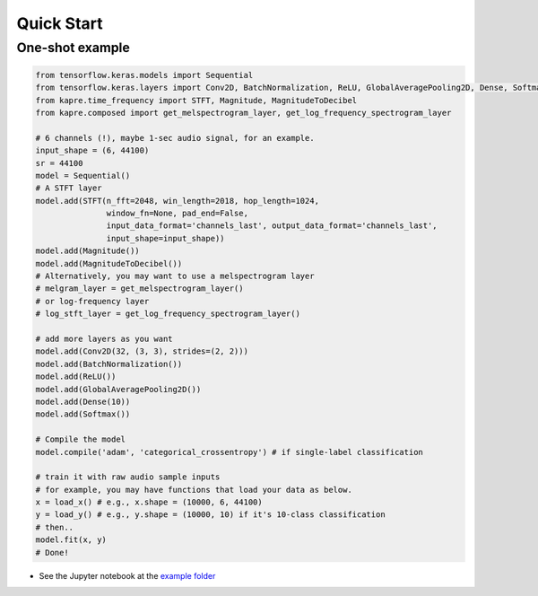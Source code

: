 Quick Start
===========

One-shot example
^^^^^^^^^^^^^^^^

.. code-block:: python

    from tensorflow.keras.models import Sequential
    from tensorflow.keras.layers import Conv2D, BatchNormalization, ReLU, GlobalAveragePooling2D, Dense, Softmax
    from kapre.time_frequency import STFT, Magnitude, MagnitudeToDecibel
    from kapre.composed import get_melspectrogram_layer, get_log_frequency_spectrogram_layer

    # 6 channels (!), maybe 1-sec audio signal, for an example.
    input_shape = (6, 44100)
    sr = 44100
    model = Sequential()
    # A STFT layer
    model.add(STFT(n_fft=2048, win_length=2018, hop_length=1024,
                   window_fn=None, pad_end=False,
                   input_data_format='channels_last', output_data_format='channels_last',
                   input_shape=input_shape))
    model.add(Magnitude())
    model.add(MagnitudeToDecibel())
    # Alternatively, you may want to use a melspectrogram layer
    # melgram_layer = get_melspectrogram_layer()
    # or log-frequency layer
    # log_stft_layer = get_log_frequency_spectrogram_layer() 

    # add more layers as you want
    model.add(Conv2D(32, (3, 3), strides=(2, 2)))
    model.add(BatchNormalization())
    model.add(ReLU())
    model.add(GlobalAveragePooling2D())
    model.add(Dense(10))
    model.add(Softmax())

    # Compile the model
    model.compile('adam', 'categorical_crossentropy') # if single-label classification

    # train it with raw audio sample inputs
    # for example, you may have functions that load your data as below.
    x = load_x() # e.g., x.shape = (10000, 6, 44100)
    y = load_y() # e.g., y.shape = (10000, 10) if it's 10-class classification
    # then..
    model.fit(x, y)
    # Done!

* See the Jupyter notebook at the `example folder <https://github.com/keunwoochoi/kapre/tree/master/examples>`_
